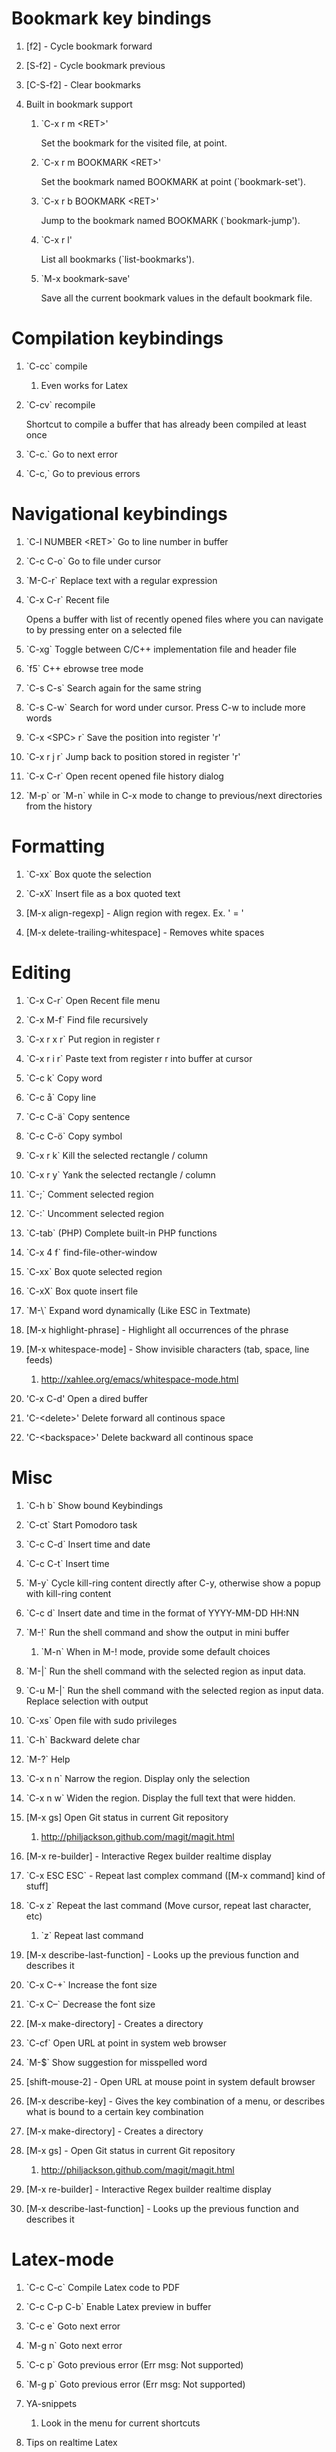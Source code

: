 #+STARTUP: hidestars
#+STARTUP: hideall
#+OPTIONS: H:1 num:t toc:t \n:nil @:t ::t |:t ^:t f:t TeX:t


* Bookmark key bindings
** [f2]     - Cycle bookmark forward
** [S-f2]   - Cycle bookmark previous
** [C-S-f2] - Clear bookmarks
** Built in bookmark support
*** `C-x r m <RET>'
       Set the bookmark for the visited file, at point.
*** `C-x r m BOOKMARK <RET>'
       Set the bookmark named BOOKMARK at point (`bookmark-set').
*** `C-x r b BOOKMARK <RET>'
       Jump to the bookmark named BOOKMARK (`bookmark-jump').
*** `C-x r l'
       List all bookmarks (`list-bookmarks').
*** `M-x bookmark-save'
       Save all the current bookmark values in the default bookmark file.
* Compilation keybindings
** `C-cc` compile
*** Even works for Latex
** `C-cv` recompile
    Shortcut to compile a buffer that has already been compiled at least once
** `C-c.` Go to next error
** `C-c,` Go to previous errors
* Navigational keybindings
** `C-l NUMBER <RET>`  Go to line number in buffer
** `C-c C-o`           Go to file under cursor
** `M-C-r`             Replace text with a regular expression
** `C-x C-r`           Recent file
   Opens a buffer with list of recently opened files where you can navigate to
   by pressing enter on a selected file
** `C-xg`              Toggle between C/C++ implementation file and header file
** `f5`                C++ ebrowse tree mode
** `C-s C-s`           Search again for the same string
** `C-s C-w`           Search for word under cursor. Press C-w to include more words
** `C-x <SPC> r`       Save the position into register 'r'
** `C-x r j r`         Jump back to position stored in register 'r'
** `C-x C-r`           Open recent opened file history dialog
** `M-p` or `M-n`      while in C-x mode to change to previous/next directories from the history
* Formatting
** `C-xx`      Box quote the selection
** `C-xX`      Insert file as a box quoted text
** [M-x align-regexp] - Align region with regex. Ex. ' = '
** [M-x delete-trailing-whitespace] - Removes white spaces
* Editing
** `C-x C-r`   Open Recent file menu
** `C-x M-f`   Find file recursively
** `C-x r x r` Put region in register r
** `C-x r i r` Paste text from register r into buffer at cursor
** `C-c k`     Copy word
** `C-c å`     Copy line
** `C-c C-ä`   Copy sentence
** `C-c C-ö`   Copy symbol
** `C-x r k`   Kill the selected rectangle / column
** `C-x r y`   Yank the selected rectangle / column
** `C-;`       Comment selected region
** `C-:`       Uncomment selected region
** `C-tab`     (PHP) Complete built-in PHP functions
** `C-x 4 f`   find-file-other-window
** `C-xx`      Box quote selected region
** `C-xX`      Box quote insert file
** `M-\`       Expand word dynamically (Like ESC in Textmate)
** [M-x highlight-phrase] - Highlight all occurrences of the phrase
** [M-x whitespace-mode]  - Show invisible characters (tab, space, line feeds)
*** http://xahlee.org/emacs/whitespace-mode.html
** 'C-x C-d'        Open a dired buffer
** 'C-<delete>'     Delete forward all continous space
** 'C-<backspace>'  Delete backward all continous space
* Misc
** `C-h b`    Show bound Keybindings
** `C-ct`     Start Pomodoro task
** `C-c C-d`  Insert time and date
** `C-c C-t`  Insert time
** `M-y`      Cycle kill-ring content directly after C-y, otherwise show a popup with kill-ring content
** `C-c d`    Insert date and time in the format of YYYY-MM-DD HH:NN
** `M-!`      Run the shell command and show the output in mini buffer
*** `M-n`     When in M-! mode, provide some default choices
** `M-|`      Run the shell command with the selected region as input data.
** `C-u M-|`  Run the shell command with the selected region as input data. Replace selection with output
** `C-xs`     Open file with sudo privileges
** `C-h`      Backward delete char
** `M-?`      Help
** `C-x n n`  Narrow the region. Display only the selection
** `C-x n w`  Widen the region. Display the full text that were hidden.
** [M-x gs]   Open Git status in current Git repository
*** http://philjackson.github.com/magit/magit.html
** [M-x re-builder] - Interactive Regex builder realtime display
** `C-x ESC ESC` - Repeat last complex command ([M-x command] kind of stuff]
** `C-x z`    Repeat the last command (Move cursor, repeat last character, etc)
*** `z` Repeat last command
** [M-x describe-last-function] - Looks up the previous function and describes it
** `C-x C-+`  Increase the font size
** `C-x C--`  Decrease the font size
** [M-x make-directory] - Creates a directory
** `C-cf`     Open URL at point in system web browser
** `M-$`      Show suggestion for misspelled word
** [shift-mouse-2] - Open URL at mouse  point in system default browser
** [M-x describe-key]   - Gives the key combination of a menu, or describes what is bound to a certain key combination
** [M-x make-directory] - Creates a directory
** [M-x gs]             - Open Git status in current Git repository
*** http://philjackson.github.com/magit/magit.html
** [M-x re-builder]     - Interactive Regex builder realtime display
** [M-x describe-last-function] - Looks up the previous function and describes it
* Latex-mode
** `C-c C-c`     Compile Latex code to PDF
** `C-c C-p C-b` Enable Latex preview in buffer
** `C-c e`       Goto next error
** `M-g n`       Goto next error
** `C-c p`       Goto previous error (Err msg: Not supported)
** `M-g p`       Goto previous error (Err msg: Not supported)
** YA-snippets
*** Look in the menu for current shortcuts
** Tips on realtime Latex
*** Latexmk re-runs pdftex or whatever every time you save your *.tex-file. Instead of preview I do:
**** Open Emacs, C-x C-f => new file, type some skeleton of the
			LaTeX-file including \end{document}, save it (C-x C-s),
			compile it the first time (C-c C-c RET) and open it in the viewer (again C-c C-c RET).
			I open bash, navigate into the folder containing my LaTeX-file and type
			latexmk -pvc -pdf filename.tex
			Then latexmk compiles my document and repeats that each time I save a new version inside Emacs.
			If you employ a pdf-viewer which is able to reload the pdf from
			harddisk every time it changes (Skim)
			you are very close to an instant preview.
**** Problem is when you make a syntax error, the hidden terminal running latexmk will complain, but you will never see it
***** Solution: Make Growl parse the output from latexmk and notify when a syntax error occurs
*** http://stackoverflow.com/questions/738755/dont-make-me-manually-abort-a-latex-compile-when-theres-an-error
*** PDF Preview inside Emacs
*** Split the window vertically
*** Compile the Latex document
*** Open the PDF file in the second buffer
*** Whenever you recompile the Latex code, the PDF buffer will revert to the newly compiled PDF file
* Org-mode
** Links
*** Project planning with org-mode - http://www.contextualdevelopment.com/articles/2008/project-planning
*** Remember work flow - http://orgmode.org/worg/users/rpr.php
*** Wiki: http://www.emacswiki.org/emacs/RememberMode
** `C-c C-x C-c`  Switch to Column view
** `C-c C-s`      Schedule a date
** `C-c r`        (remember-mode) A scratch buffer that is saved for fast jotting of thoughts
*** Can use tags to open a specific remember file (n for notes.org, t for todo.org, etc)
** `C-c !` Add current date
** `C-c <` Add current date
** `C-u C-c C-l`  Insert a file link in the document (TAB completion of path supported)
*** A date buffer must exist
** `C-c C-e A` Export to ASCII buffer, do not create a file.
* ReStructured mode (rst)
** `C-c C-=' Adjust the line in context with ReST syntax
* Remember mode
** Tutorial - http://members.optusnet.com.au/~charles57/GTD/remember.html
** `C-c r`   Switch to remember mode file(s)
** `C-c C-c` Save and close the buffer and go back to previous buffer where you worked
* C++ mode
** `[M-x etags-update-mode]` Enable etags-update-mode for auto update TAGS file when saving
*** From URL: https://github.com/mattkeller/etags-update/blob/master/README.ma
*** (Step -1: Copy Perl script etags-update.pl to a directory in your PATH)
*** Step 0: Start Emacs
*** Step 1: Manually visit-tags-table
*** Step 2: Manually activate the minor-mode 'M-x etags-update-mode'
*** Step 3: Save a file for TAGS file to be updated.
** `[M-x visit-tags-table]` load the pre-generated TAGS file
** `C-ct`    Switch between h/cpp file

** `M-.`     Go to tag under cursor
** `C-u M-.` Go to next tag
** `C-u - M-.` Go to previous tag
** `M-*`     Pop back from tag
** `C-M-.`   Search for symbols that matches the pattern
** `C-c c`   Compile file
** `C-c b`   Smart compile file
** `M-gn`    Jump to next error
** `M-gp`    Jump to previous error
** `C-cf`    Use IDO and TAGS file for opening "project" files
** `C-cy`    Toggle stickiness for buffers (buffers will not be replaced by 'new' buffer)
*** The author talks about Winner mode, where change of buffer positions can be undone
** For following functions 'Semantic mode' must be enabled
*** `C-c C-d d` Parse function and generate a Doxygen comment block of the function signature
*** `C-c C-d f` Fold the Doxygen comment
*** `C-c C-d u` Unfold the Doxygen comment
* Shell mode
** `M-p` - Previous command in history
** `M-n` - Next command in history
** `C-c C-o` - Deletes output of previous command
** `C-c C-r` - Moves back to previous command in window
* Bookmark mode
** `C-x r l` - Open the Bookmark buffer
** `C-x r m` - Add file to Bookmark file
** While in Bookmark buffer
*** d     - Mark for deletion
*** u     - Unmark
*** r     - Rename
*** x     - Delete
*** s     - Save all bookmarks
*** m     - Mark
*** v     - View bookmarked spots ;; "f" also works on a single file
*** t     - Toggle display longlist/shortlist
*** w     - Location of file associated with bookmark
*** DEL   - Remove mark from previous line
*** q     - Exit bookmark list
* Textmate mode
** `M-t` - Go to File
** `M-T` - Go to Symbol
** `M-l` - Go to Line
** `M-L` - Select Line (or expand Selection to select lines)
** `M-;` - Comment Line (or Selection/Region)
** `M-]` - Shift Right (currently indents region)
** `M-[` - Shift Left  (not yet implemented)
** `CM-]` - Align Assignments
** `CM-[` - Indent Line
** `C-Up arrow`   - Column Up
** `C-Down arrow` - Column Down
** `M-RET - Insert Newline at Line's End
** `CM-t - Reset File Cache (for Go to File)
* SpeedBar (File navigation) [sr-toggle-speedbar]
** `U` Go to parent folder
** `+` Unfold item
** `-` Fold item
** `g` Refresh Speedbar
** `n/p` Move to next/Previous item
** `M-n/M-p` Move to next/previous item in confined space
** `b` Switch into Quick Buffer mode (reverts back after one use)
** `f` Switch into File Buffer mode (default)
** `r` Reverts to previous mode
** `Enter` Open folder, open file
** Documentation at http://www.gnu.org/software/emacs/manual/html_node/speedbar/index.html#Top
* General notes
** The single most useful Emacs feature - http://stackoverflow.com/questions/60367/the-single-most-useful-emacs-feature
** Ten essential Emacs tips and tricks  - http://web.psung.name/emacstips/essential.html
** For a more ergonomic Emacs           - http://xahlee.org/emacs/ergonomic_emacs_keybinding.html
** Drawing ascii charts
*** Ditaa
**** Renders an ascii image to full featured graphics file (jpg, png, etc)
*** Artist mode
**** Draw ascii arts with the mouse withing Emacs using a mouse
** IDO Discussion at
	 http://www.masteringemacs.org/articles/2010/10/10/introduction-to-ido-mode/
* Projectile
** C-c p f     - Display a list of all files in the project. With a prefix argument it will clear the cache first.
** C-c 4 f     - Jump to a project's file using completion and show it in another window.
** C-c p d     - Display a list of all directories in the project. With aprefix argument it will clear the cache first.
** C-c 4 d     - Switch to a project directory and show it in another window.
** C-c p T     - Display a list of all test files(specs, features, etc) in the project.
** C-c p l     - Display a list of all files in a directory (that's not necessarily a project)
** C-c p g     - Run grep on the files in the project.
** C-c p v     - Run vc-dir on the root directory of the project.
** C-c p b     - Display a list of all project buffers currently open.
** C-c p 4 b   - Switch to a project buffer and show it in another window.
** C-c p 4 C-o - Display a project buffer in another window without selecting it.
** C-c po      - Runs multi-occur on all project buffers currently open.
** C-c p r     - Runs interactive query-replace on all files in the projects.
** C-c p i     - Invalidates the project cache (if existing).
** C-c p R     - Regenerates the projects TAGS file.
** C-c p j     - Find tag in project's TAGS file.
** C-c p k     - Kills all project buffers.
** C-c p D     - Opens the root of the project in dired.
** C-c p e     - Shows a list of recently visited project files.
** C-c p a     - Runs ack on the project. Requires the presence of ack-and-a-half.
** C-c p A     - Runs ag on the project. Requires the presence of ag.el.
** C-c p c     - Runs a standard compilation command for your type of project.
** C-c p p     - Runs a standard test command for your type of project.
** C-c p t     - Toggle between an implementation file and its test file.
** C-c p 4 t   - Jump to implementation or test file in other window.
** C-c p z     - Adds the currently visited file to the cache.
** C-c p s     - Display a list of known projects you can switch to.
** C-c p S     - Save all project buffers.
** C-c p m     - Run the commander (an interface to run commands with a single key).
** C-c p ESC   - Switch to the most recently selected projectile buffer.
** C-c p C-h   - If you ever forget any of Projectile's keybindings just do this
